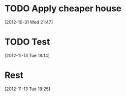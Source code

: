 

* TODO Apply cheaper house
  :PROPERTIES:
  :ID:       47539bba-efca-4a1e-8e72-6a77b144f9e6
  :END:  

[2012-10-31 Wed 21:47]



* TODO Test
  :PROPERTIES:
  :ID:       1af700d0-6219-477b-bb34-c1700871597b
  :END:  

[2012-11-13 Tue 18:14]



* Rest
  :PROPERTIES:
  :ID:       1562167f-3b76-4de3-8f4f-6ba99c45ba7b
  :END:  

[2012-11-13 Tue 18:25]


